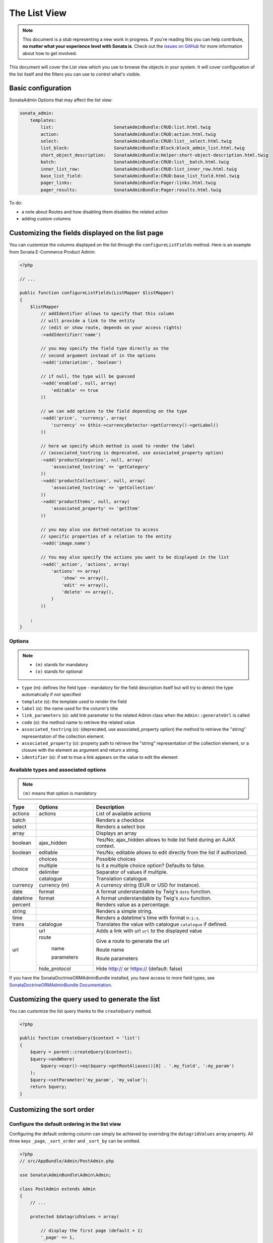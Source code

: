 The List View
=============

.. note::

    This document is a stub representing a new work in progress. If you're reading
    this you can help contribute, **no matter what your experience level with Sonata
    is**. Check out the `issues on GitHub`_ for more information about how to get involved.

This document will cover the List view which you use to browse the objects in your
system. It will cover configuration of the list itself and the filters you can use
to control what's visible.

Basic configuration
-------------------

SonataAdmin Options that may affect the list view:

.. code-block:: yaml

    sonata_admin:
        templates:
            list:                       SonataAdminBundle:CRUD:list.html.twig
            action:                     SonataAdminBundle:CRUD:action.html.twig
            select:                     SonataAdminBundle:CRUD:list__select.html.twig
            list_block:                 SonataAdminBundle:Block:block_admin_list.html.twig
            short_object_description:   SonataAdminBundle:Helper:short-object-description.html.twig
            batch:                      SonataAdminBundle:CRUD:list__batch.html.twig
            inner_list_row:             SonataAdminBundle:CRUD:list_inner_row.html.twig
            base_list_field:            SonataAdminBundle:CRUD:base_list_field.html.twig
            pager_links:                SonataAdminBundle:Pager:links.html.twig
            pager_results:              SonataAdminBundle:Pager:results.html.twig


To do:

- a note about Routes and how disabling them disables the related action
- adding custom columns

Customizing the fields displayed on the list page
-------------------------------------------------

You can customize the columns displayed on the list through the ``configureListFields`` method.
Here is an example from Sonata E-Commerce Product Admin:

.. code-block:: php

    <?php

    // ...

    public function configureListFields(ListMapper $listMapper)
    {
        $listMapper
            // addIdentifier allows to specify that this column
            // will provide a link to the entity
            // (edit or show route, depends on your access rights)
            ->addIdentifier('name')

            // you may specify the field type directly as the
            // second argument instead of in the options
            ->add('isVariation', 'boolean')

            // if null, the type will be guessed
            ->add('enabled', null, array(
                'editable' => true
            ))

            // we can add options to the field depending on the type
            ->add('price', 'currency', array(
                'currency' => $this->currencyDetector->getCurrency()->getLabel()
            ))

            // here we specify which method is used to render the label
            // (associated_tostring is deprecated, use associated_property option)
            ->add('productCategories', null, array(
                'associated_tostring' => 'getCategory'
            ))
            ->add('productCollections', null, array(
                'associated_tostring' => 'getCollection'
            ))
            ->add('productItems', null, array(
                'associated_property' => 'getItem'
            ))

            // you may also use dotted-notation to access
            // specific properties of a relation to the entity
            ->add('image.name')

            // You may also specify the actions you want to be displayed in the list
            ->add('_action', 'actions', array(
                'actions' => array(
                    'show' => array(),
                    'edit' => array(),
                    'delete' => array(),
                )
            ))

        ;
    }

Options
^^^^^^^

.. note::

    * ``(m)`` stands for mandatory
    * ``(o)`` stands for optional

- ``type`` (m): defines the field type - mandatory for the field description itself but will try to detect the type automatically if not specified
- ``template`` (o): the template used to render the field
- ``label`` (o): the name used for the column's title
- ``link_parameters`` (o): add link parameter to the related Admin class when the ``Admin::generateUrl`` is called
- ``code`` (o): the method name to retrieve the related value
- ``associated_tostring`` (o): (deprecated, use associated_property option) the method to retrieve the "string" representation of the collection element.
- ``associated_property`` (o): property path to retrieve the "string" representation of the collection element, or a closure with the element as argument and return a string.
- ``identifier`` (o): if set to true a link appears on the value to edit the element

Available types and associated options
^^^^^^^^^^^^^^^^^^^^^^^^^^^^^^^^^^^^^^

.. note::

    ``(m)`` means that option is mandatory

+-----------+----------------+-----------------------------------------------------------------------+
| Type      | Options        | Description                                                           |
+===========+================+=======================================================================+
| actions   | actions        | List of available actions                                             |
+-----------+----------------+-----------------------------------------------------------------------+
| batch     |                | Renders a checkbox                                                    |
+-----------+----------------+-----------------------------------------------------------------------+
| select    |                | Renders a select box                                                  |
+-----------+----------------+-----------------------------------------------------------------------+
| array     |                | Displays an array                                                     |
+-----------+----------------+-----------------------------------------------------------------------+
| boolean   | ajax_hidden    | Yes/No; ajax_hidden allows to hide list field during an AJAX context. |
+-----------+----------------+-----------------------------------------------------------------------+
| boolean   | editable       | Yes/No; editable allows to edit directly from the list if authorized. |
+-----------+----------------+-----------------------------------------------------------------------+
| choice    | choices        | Possible choices                                                      |
+           +----------------+-----------------------------------------------------------------------+
|           | multiple       | Is it a multiple choice option? Defaults to false.                    |
+           +----------------+-----------------------------------------------------------------------+
|           | delimiter      | Separator of values if multiple.                                      |
+           +----------------+-----------------------------------------------------------------------+
|           | catalogue      | Translation catalogue.                                                |
+-----------+----------------+-----------------------------------------------------------------------+
| currency  | currency (m)   | A currency string (EUR or USD for instance).                          |
+-----------+----------------+-----------------------------------------------------------------------+
| date      | format         | A format understandable by Twig's ``date`` function.                  |
+-----------+----------------+-----------------------------------------------------------------------+
| datetime  | format         | A format understandable by Twig's ``date`` function.                  |
+-----------+----------------+-----------------------------------------------------------------------+
| percent   |                | Renders value as a percentage.                                        |
+-----------+----------------+-----------------------------------------------------------------------+
| string    |                | Renders a simple string.                                              |
+-----------+----------------+-----------------------------------------------------------------------+
| time      |                | Renders a datetime's time with format ``H:i:s``.                      |
+-----------+----------------+-----------------------------------------------------------------------+
| trans     | catalogue      | Translates the value with catalogue ``catalogue`` if defined.         |
+-----------+----------------+-----------------------------------------------------------------------+
| url       | url            | Adds a link with url ``url`` to the displayed value                   |
+           +----------------+-----------------------------------------------------------------------+
|           | route          | Give a route to generate the url                                      |
+           +                +                                                                       +
|           |   name         | Route name                                                            |
+           +                +                                                                       +
|           |   parameters   | Route parameters                                                      |
+           +----------------+-----------------------------------------------------------------------+
|           | hide_protocol  | Hide http:// or https:// (default: false)                             |
+-----------+----------------+-----------------------------------------------------------------------+

If you have the SonataDoctrineORMAdminBundle installed, you have access to more field types, see `SonataDoctrineORMAdminBundle Documentation <https://sonata-project.org/bundles/doctrine-orm-admin/master/doc/reference/list_field_definition.html>`_.

Customizing the query used to generate the list
-----------------------------------------------

You can customize the list query thanks to the ``createQuery`` method.

.. code-block:: php

    <?php

    public function createQuery($context = 'list')
    {
        $query = parent::createQuery($context);
        $query->andWhere(
            $query->expr()->eq($query->getRootAliases()[0] . '.my_field', ':my_param')
        );
        $query->setParameter('my_param', 'my_value');
        return $query;
    }


Customizing the sort order
--------------------------

Configure the default ordering in the list view
^^^^^^^^^^^^^^^^^^^^^^^^^^^^^^^^^^^^^^^^^^^^^^^

Configuring the default ordering column can simply be achieved by overriding
the ``datagridValues`` array property. All three keys ``_page``, ``_sort_order`` and
``_sort_by`` can be omitted.

.. code-block:: php

    <?php
    // src/AppBundle/Admin/PostAdmin.php

    use Sonata\AdminBundle\Admin\Admin;

    class PostAdmin extends Admin
    {
        // ...

        protected $datagridValues = array(

            // display the first page (default = 1)
            '_page' => 1,

            // reverse order (default = 'ASC')
            '_sort_order' => 'DESC',

            // name of the ordered field (default = the model's id field, if any)
            '_sort_by' => 'updatedAt',
        );

        // ...
    }

.. note::

    The '_sort_by' key can be of the form ``mySubModel.mySubSubModel.myField``.

To do:

- how to sort by multiple fields (this might be a separate recipe?)

Filters
-------

You can add filters to let user control which data will be displayed.

.. code-block:: php

    <?php
    // src/AppBundle/Admin/PostAdmin.php

    use Sonata\AdminBundle\Datagrid\DatagridMapper;

    class ClientAdmin extends Admin
    {

        protected function configureDatagridFilters(DatagridMapper $datagridMapper)
        {
            $datagridMapper
                ->add('phone')
                ->add('email')
            ;
        }

        // ...
    }

All filters are hidden by default for space-saving. User has to check which filter he wants to use.

To make the filter always visible (even when it is inactive), set the parameter
``show_filter`` to ``true``.

.. code-block:: php

    <?php

    protected function configureDatagridFilters(DatagridMapper $datagridMapper)
    {
        $datagridMapper
            ->add('phone')
            ->add('email', null, array(
                'show_filter' => true
            ))

            // ...
        ;
    }

By default the template generates an ``operator`` for a filter which defaults to ``sonata_type_equal``.
Though this ``operator_type`` is automatically detected it can be changed or even be hidden:

.. code-block:: php

    protected function configureDatagridFilters(DatagridMapper $datagridMapper)
    {
        $datagridMapper
            ->add('foo', null, array(
                'operator_type' => 'sonata_type_boolean'
            ))
            ->add('bar', null, array(
                'operator_type' => 'hidden'
            ))

            // ...
        ;
    }

If you don't need the advanced filters, or all your ``operator_type`` are hidden, you can disable them by setting
``advanced_filter`` to ``false``. You need to disable all advanced filters to make the button disappear.

.. code-block:: php

    protected function configureDatagridFilters(DatagridMapper $datagridMapper)
    {
        $datagridMapper
            ->add('bar', null, array(
                'operator_type' => 'hidden',
                'advanced_filter' => false
            ))

            // ...
        ;
    }

Default filters
^^^^^^^^^^^^^^^

Default filters can be added to the datagrid values by overriding the ``$datagridValues`` property which is also used for default sorting.
A filter has a ``value`` and an optional ``type``. If no ``type`` is given the default type ``is equal`` is used.

.. code-block:: php

    protected $datagridValues = array(
        '_page' => 1,
        '_sort_order' => 'ASC',
        '_sort_by' => 'id',
        'foo' => array(
            'value' => 'bar'
        )
    );

Available types are represented through classes which can be found here:
https://github.com/sonata-project/SonataCoreBundle/tree/master/Form/Type

Types like ``equal`` and ``boolean`` use constants to assign a choice of ``type`` to an ``integer`` for its ``value``:

.. code-block:: php

    <?php
    // SonataCoreBundle/Form/Type/EqualType.php

    namespace Sonata\CoreBundle\Form\Type;

    class EqualType extends AbstractType
    {
        const TYPE_IS_EQUAL = 1;
        const TYPE_IS_NOT_EQUAL = 2;
    }

The integers are then passed in the URL of the list action e.g.:
**/admin/user/user/list?filter[enabled][type]=1&filter[enabled][value]=1**

This is an example using these constants for an ``boolean`` type:

.. code-block:: php

    use Sonata\UserBundle\Admin\Model\UserAdmin as SonataUserAdmin;
    use Sonata\CoreBundle\Form\Type\EqualType;
    use Sonata\CoreBundle\Form\Type\BooleanType;

    class UserAdmin extends SonataUserAdmin
    {
        protected $datagridValues = array(
            'enabled' => array(
                'type'  => EqualType::TYPE_IS_EQUAL, // => 1
                'value' => BooleanType::TYPE_YES     // => 1
            )
        );
    }

Please note that setting a ``false`` value on a the ``boolean`` type will not work since the type expects an integer of  ``2`` as ``value`` as defined in the class constants:

.. code-block:: php

    <?php
    // SonataCoreBundle/Form/Type/BooleanType.php

    namespace Sonata\CoreBundle\Form\Type;

    class BooleanType extends AbstractType
    {
        const TYPE_YES = 1;
        const TYPE_NO = 2;
    }

Default filters can also be added to the datagrid values by overriding the ``getFilterParameters`` method.

.. code-block:: php

    use Sonata\CoreBundle\Form\Type\EqualType;
    use Sonata\CoreBundle\Form\Type\BooleanType;

    class UserAdmin extends SonataUserAdmin
    {
        public function getFilterParameters()
        {
            $this->datagridValues = array_merge(array(
                    'enabled' => array (
                        'type'  => EqualType::TYPE_IS_EQUAL,
                        'value' => BooleanType::TYPE_YES
                    )
                ), $this->datagridValues);

            return parent::getFilterParameters();
        }
    }

This approach is useful when you need to create dynamic filters.

.. code-block:: php

    class PostAdmin extends SonataUserAdmin
    {
        public function getFilterParameters()
        {
            // Assuming security context injected
            if (!$this->securityContext->isGranted('ROLE_ADMIN')) {
                $user = $this->securityContext->getToken()->getUser();

                $this->datagridValues = array_merge(array(
                        'author' => array (
                            'type'  => EqualType::TYPE_IS_EQUAL,
                            'value' => $user->getId()
                        )
                    ), $this->datagridValues);
            }

            return parent::getFilterParameters();
        }
    }

Please note that this is not a secure approach to hide posts from others. It's just an example for setting filters on demand.

Callback filter
^^^^^^^^^^^^^^^

If you have the **SonataDoctrineORMAdminBundle** installed you can use the ``doctrine_orm_callback`` filter type e.g. for creating a full text filter:

.. code-block:: php

    use Sonata\UserBundle\Admin\Model\UserAdmin as SonataUserAdmin;
    use Sonata\AdminBundle\Datagrid\DatagridMapper;

    class UserAdmin extends SonataUserAdmin
    {
        protected function configureDatagridFilters(DatagridMapper $datagridMapper)
        {
            $datagridMapper
                ->add('full_text', 'doctrine_orm_callback', array(
                    'callback' => array($this, 'getFullTextFilter'),
                    'field_type' => 'text'
                ))

                // ...
            ;
        }

        public function getFullTextFilter($queryBuilder, $alias, $field, $value)
        {
            if (!$value['value']) {
                return;
            }

            // Use `andWhere` instead of `where` to prevent overriding existing `where` conditions
            $queryBuilder->andWhere($queryBuilder->expr()->orX(
                $queryBuilder->expr()->like($alias.'.username', $queryBuilder->expr()->literal('%' . $value['value'] . '%')),
                $queryBuilder->expr()->like($alias.'.firstName', $queryBuilder->expr()->literal('%' . $value['value'] . '%')),
                $queryBuilder->expr()->like($alias.'.lastName', $queryBuilder->expr()->literal('%' . $value['value'] . '%'))
            ));

            return true;
        }
    }

You can also get the filter type which can be helpful to change the operator type of your condition(s):

.. code-block:: php

    use Sonata\CoreBundle\Form\Type\EqualType;

    class UserAdmin extends SonataUserAdmin
    {
        public function getFullTextFilter($queryBuilder, $alias, $field, $value)
        {
            if (!$value['value']) {
                return;
            }

            $operator = $value['type'] == EqualType::TYPE_IS_EQUAL ? '=' : '!=';

            $queryBuilder
                ->andWhere($alias.'.username '.$operator.' :username')
                ->setParameter('username', $value['value'])
            ;

            return true;
        }
    }

To do:

- basic filter configuration and options
- targeting submodel fields using dot-separated notation
- advanced filter options (global_search)

Visual configuration
--------------------

You have the possibility to configure your List View to customize the render without overring to whole template.
You can :

- `header_style`: Customize the style of header (width, color, background, align...)
- `header_class`: Customize the class of the header
- `row_align`:    Customize the alignment of the rendered inner cells

.. code-block:: php

    <?php

    public function configureListFields(ListMapper $list)
    {
        $list
            ->add('id', null, array(
                'header_style' => 'width: 5%; text-align: center',
                'row_align' => 'center'
            ))
            ->add('name', 'text', array(
                'header_style' => 'width: 35%'
            )
            ->add('actions', null, array(
                'header_class' => 'customActions',
                'row_align' => 'right'
            )

            // ...
        ;
    }

.. _`issues on GitHub`: https://github.com/sonata-project/SonataAdminBundle/issues/1519
